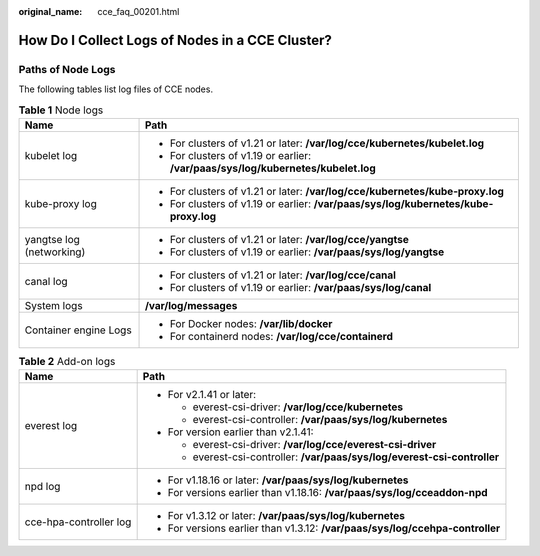 :original_name: cce_faq_00201.html

.. _cce_faq_00201:

How Do I Collect Logs of Nodes in a CCE Cluster?
================================================

Paths of Node Logs
------------------

The following tables list log files of CCE nodes.

.. table:: **Table 1** Node logs

   +-----------------------------------+--------------------------------------------------------------------------------------+
   | Name                              | Path                                                                                 |
   +===================================+======================================================================================+
   | kubelet log                       | -  For clusters of v1.21 or later: **/var/log/cce/kubernetes/kubelet.log**           |
   |                                   | -  For clusters of v1.19 or earlier: **/var/paas/sys/log/kubernetes/kubelet.log**    |
   +-----------------------------------+--------------------------------------------------------------------------------------+
   | kube-proxy log                    | -  For clusters of v1.21 or later: **/var/log/cce/kubernetes/kube-proxy.log**        |
   |                                   | -  For clusters of v1.19 or earlier: **/var/paas/sys/log/kubernetes/kube-proxy.log** |
   +-----------------------------------+--------------------------------------------------------------------------------------+
   | yangtse log (networking)          | -  For clusters of v1.21 or later: **/var/log/cce/yangtse**                          |
   |                                   | -  For clusters of v1.19 or earlier: **/var/paas/sys/log/yangtse**                   |
   +-----------------------------------+--------------------------------------------------------------------------------------+
   | canal log                         | -  For clusters of v1.21 or later: **/var/log/cce/canal**                            |
   |                                   | -  For clusters of v1.19 or earlier: **/var/paas/sys/log/canal**                     |
   +-----------------------------------+--------------------------------------------------------------------------------------+
   | System logs                       | **/var/log/messages**                                                                |
   +-----------------------------------+--------------------------------------------------------------------------------------+
   | Container engine Logs             | -  For Docker nodes: **/var/lib/docker**                                             |
   |                                   | -  For containerd nodes: **/var/log/cce/containerd**                                 |
   +-----------------------------------+--------------------------------------------------------------------------------------+

.. table:: **Table 2** Add-on logs

   +-----------------------------------+-------------------------------------------------------------------------------+
   | Name                              | Path                                                                          |
   +===================================+===============================================================================+
   | everest log                       | -  For v2.1.41 or later:                                                      |
   |                                   |                                                                               |
   |                                   |    -  everest-csi-driver: **/var/log/cce/kubernetes**                         |
   |                                   |    -  everest-csi-controller: **/var/paas/sys/log/kubernetes**                |
   |                                   |                                                                               |
   |                                   | -  For version earlier than v2.1.41:                                          |
   |                                   |                                                                               |
   |                                   |    -  everest-csi-driver: **/var/log/cce/everest-csi-driver**                 |
   |                                   |    -  everest-csi-controller: **/var/paas/sys/log/everest-csi-controller**    |
   +-----------------------------------+-------------------------------------------------------------------------------+
   | npd log                           | -  For v1.18.16 or later: **/var/paas/sys/log/kubernetes**                    |
   |                                   | -  For versions earlier than v1.18.16: **/var/paas/sys/log/cceaddon-npd**     |
   +-----------------------------------+-------------------------------------------------------------------------------+
   | cce-hpa-controller log            | -  For v1.3.12 or later: **/var/paas/sys/log/kubernetes**                     |
   |                                   | -  For versions earlier than v1.3.12: **/var/paas/sys/log/ccehpa-controller** |
   +-----------------------------------+-------------------------------------------------------------------------------+
